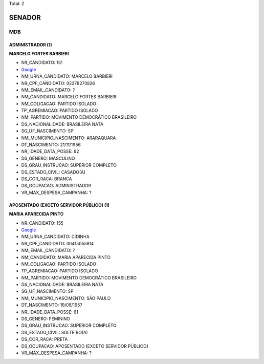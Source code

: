 Total: 2

SENADOR
=======

MDB
---

ADMINISTRADOR (1)
.................

**MARCELO FORTES BARBIERI**

- NR_CANDIDATO: 151
- `Google <https://www.google.com/search?q=MARCELO+FORTES+BARBIERI>`_
- NM_URNA_CANDIDATO: MARCELO BARBIERI
- NR_CPF_CANDIDATO: 02278270826
- NM_EMAIL_CANDIDATO: ?
- NM_CANDIDATO: MARCELO FORTES BARBIERI
- NM_COLIGACAO: PARTIDO ISOLADO
- TP_AGREMIACAO: PARTIDO ISOLADO
- NM_PARTIDO: MOVIMENTO DEMOCRÁTICO BRASILEIRO
- DS_NACIONALIDADE: BRASILEIRA NATA
- SG_UF_NASCIMENTO: SP
- NM_MUNICIPIO_NASCIMENTO: ARARAQUARA
- DT_NASCIMENTO: 21/11/1956
- NR_IDADE_DATA_POSSE: 62
- DS_GENERO: MASCULINO
- DS_GRAU_INSTRUCAO: SUPERIOR COMPLETO
- DS_ESTADO_CIVIL: CASADO(A)
- DS_COR_RACA: BRANCA
- DS_OCUPACAO: ADMINISTRADOR
- VR_MAX_DESPESA_CAMPANHA: ?


APOSENTADO (EXCETO SERVIDOR PÚBLICO) (1)
........................................

**MARIA APARECIDA PINTO**

- NR_CANDIDATO: 155
- `Google <https://www.google.com/search?q=MARIA+APARECIDA+PINTO>`_
- NM_URNA_CANDIDATO: CIDINHA
- NR_CPF_CANDIDATO: 00415055814
- NM_EMAIL_CANDIDATO: ?
- NM_CANDIDATO: MARIA APARECIDA PINTO
- NM_COLIGACAO: PARTIDO ISOLADO
- TP_AGREMIACAO: PARTIDO ISOLADO
- NM_PARTIDO: MOVIMENTO DEMOCRÁTICO BRASILEIRO
- DS_NACIONALIDADE: BRASILEIRA NATA
- SG_UF_NASCIMENTO: SP
- NM_MUNICIPIO_NASCIMENTO: SÃO PAULO
- DT_NASCIMENTO: 19/06/1957
- NR_IDADE_DATA_POSSE: 61
- DS_GENERO: FEMININO
- DS_GRAU_INSTRUCAO: SUPERIOR COMPLETO
- DS_ESTADO_CIVIL: SOLTEIRO(A)
- DS_COR_RACA: PRETA
- DS_OCUPACAO: APOSENTADO (EXCETO SERVIDOR PÚBLICO)
- VR_MAX_DESPESA_CAMPANHA: ?

